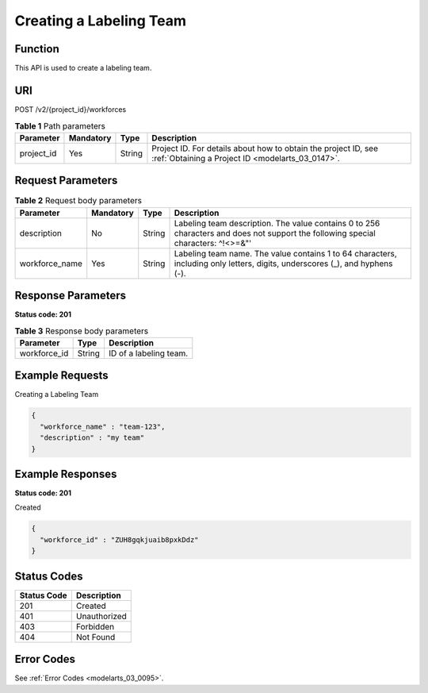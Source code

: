 .. _CreateWorkforce:

Creating a Labeling Team
========================

Function
--------

This API is used to create a labeling team.

URI
---

POST /v2/{project_id}/workforces

.. table:: **Table 1** Path parameters

   +------------+-----------+--------+--------------------------------------------------------------------------------------------------------------------+
   | Parameter  | Mandatory | Type   | Description                                                                                                        |
   +============+===========+========+====================================================================================================================+
   | project_id | Yes       | String | Project ID. For details about how to obtain the project ID, see :ref:`Obtaining a Project ID <modelarts_03_0147>`. |
   +------------+-----------+--------+--------------------------------------------------------------------------------------------------------------------+

Request Parameters
------------------

.. table:: **Table 2** Request body parameters

   +----------------+-----------+--------+-----------------------------------------------------------------------------------------------------------------------------------+
   | Parameter      | Mandatory | Type   | Description                                                                                                                       |
   +================+===========+========+===================================================================================================================================+
   | description    | No        | String | Labeling team description. The value contains 0 to 256 characters and does not support the following special characters: ^!<>=&"' |
   +----------------+-----------+--------+-----------------------------------------------------------------------------------------------------------------------------------+
   | workforce_name | Yes       | String | Labeling team name. The value contains 1 to 64 characters, including only letters, digits, underscores (_), and hyphens (-).      |
   +----------------+-----------+--------+-----------------------------------------------------------------------------------------------------------------------------------+

Response Parameters
-------------------

**Status code: 201**

.. table:: **Table 3** Response body parameters

   ============ ====== ======================
   Parameter    Type   Description
   ============ ====== ======================
   workforce_id String ID of a labeling team.
   ============ ====== ======================

Example Requests
----------------

Creating a Labeling Team

.. code-block::

   {
     "workforce_name" : "team-123",
     "description" : "my team"
   }

Example Responses
-----------------

**Status code: 201**

Created

.. code-block::

   {
     "workforce_id" : "ZUH8gqkjuaib8pxkDdz"
   }

Status Codes
------------

=========== ============
Status Code Description
=========== ============
201         Created
401         Unauthorized
403         Forbidden
404         Not Found
=========== ============

Error Codes
-----------

See :ref:`Error Codes <modelarts_03_0095>`.
